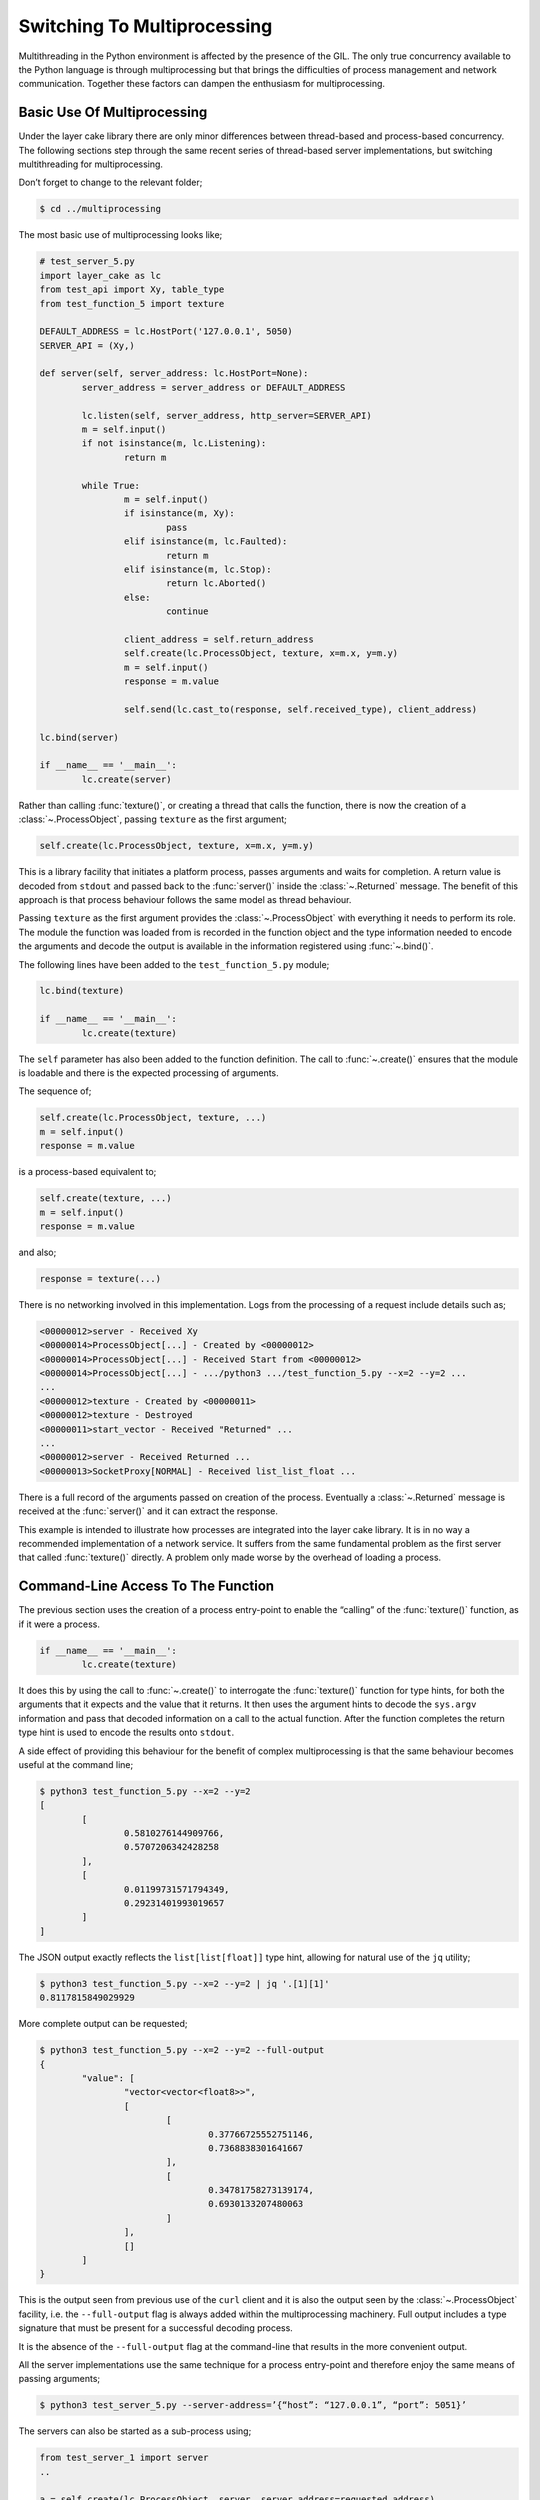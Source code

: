 .. _switching-to-multiprocessing:

Switching To Multiprocessing
############################

Multithreading in the Python environment is affected by the presence of the GIL. The only true concurrency
available to the Python language is through multiprocessing but that brings the difficulties of process
management and network communication. Together these factors can dampen the enthusiasm for multiprocessing.

Basic Use Of Multiprocessing
****************************

Under the layer cake library there are only minor differences between thread-based and process-based concurrency.
The following sections step through the same recent series of thread-based server implementations, but switching
multithreading for multiprocessing.

Don’t forget to change to the relevant folder;

.. code-block:: console

	$ cd ../multiprocessing

The most basic use of multiprocessing looks like;

.. code-block:: python

	# test_server_5.py
	import layer_cake as lc
	from test_api import Xy, table_type
	from test_function_5 import texture

	DEFAULT_ADDRESS = lc.HostPort('127.0.0.1', 5050)
	SERVER_API = (Xy,)

	def server(self, server_address: lc.HostPort=None):
		server_address = server_address or DEFAULT_ADDRESS

		lc.listen(self, server_address, http_server=SERVER_API)
		m = self.input()
		if not isinstance(m, lc.Listening):
			return m

		while True:
			m = self.input()
			if isinstance(m, Xy):
				pass
			elif isinstance(m, lc.Faulted):
				return m
			elif isinstance(m, lc.Stop):
				return lc.Aborted()
			else:
				continue

			client_address = self.return_address
			self.create(lc.ProcessObject, texture, x=m.x, y=m.y)
			m = self.input()
			response = m.value

			self.send(lc.cast_to(response, self.received_type), client_address)

	lc.bind(server)

	if __name__ == '__main__':
		lc.create(server)

Rather than calling :func:`texture()`, or creating a thread that calls the function, there is now the creation of
a :class:`~.ProcessObject`, passing ``texture`` as the first argument;

.. code-block:: python

	self.create(lc.ProcessObject, texture, x=m.x, y=m.y)

This is a library facility that initiates a platform process, passes arguments and waits for completion. A return value is
decoded from ``stdout`` and passed back to the :func:`server()` inside the :class:`~.Returned` message. The benefit of this approach is
that process behaviour follows the same model as thread behaviour.

Passing ``texture`` as the first argument provides the :class:`~.ProcessObject` with everything it needs to perform its role.
The module the function was loaded from is recorded in the function object and the type information needed to encode the
arguments and decode the output is available in the information registered using :func:`~.bind()`.

The following lines have been added to the ``test_function_5.py`` module;

.. code-block:: python

	lc.bind(texture)

	if __name__ == '__main__':
		lc.create(texture)

The ``self`` parameter has also been added to the function definition. The call to :func:`~.create()` ensures that the module is
loadable and there is the expected processing of arguments.

The sequence of;

.. code-block:: python

	self.create(lc.ProcessObject, texture, ...)
	m = self.input()
	response = m.value

is a process-based equivalent to;

.. code-block:: python

	self.create(texture, ...)
	m = self.input()
	response = m.value

and also;

.. code-block:: python

	response = texture(...)

There is no networking involved in this implementation. Logs from the processing of a request include details such as;

.. code-block:: console

	<00000012>server - Received Xy
	<00000014>ProcessObject[...] - Created by <00000012>
	<00000014>ProcessObject[...] - Received Start from <00000012>
	<00000014>ProcessObject[...] - .../python3 .../test_function_5.py --x=2 --y=2 ...
	...
	<00000012>texture - Created by <00000011>
	<00000012>texture - Destroyed
	<00000011>start_vector - Received "Returned" ...
	...
	<00000012>server - Received Returned ...
	<00000013>SocketProxy[NORMAL] - Received list_list_float ...

There is a full record of the arguments passed on creation of the process. Eventually a :class:`~.Returned` message is
received at the :func:`server()` and it can extract the response.

This example is intended to illustrate how processes are integrated into the layer cake library. It is in no way a
recommended implementation of a network service. It suffers from the same fundamental problem as the first server that
called :func:`texture()` directly. A problem only made worse by the overhead of loading a process.

Command-Line Access To The Function
***********************************

The previous section uses the creation of a process entry-point to enable the “calling” of the :func:`texture()` function,
as if it were a process.

.. code-block:: python

	if __name__ == '__main__':
		lc.create(texture)

It does this by using the call to :func:`~.create()` to interrogate the :func:`texture()` function for type hints, for both
the arguments that it expects and the value that it returns. It then uses the argument hints to decode the ``sys.argv``
information and pass that decoded information on a call to the actual function. After the function completes the return
type hint is used to encode the results onto ``stdout``.

A side effect of providing this behaviour for the benefit of complex multiprocessing is that the same behaviour becomes
useful at the command line;

.. code-block:: console

	$ python3 test_function_5.py --x=2 --y=2
	[
		[
			0.5810276144909766,
			0.5707206342428258
		],
		[
			0.01199731571794349,
			0.29231401993019657
		]
	]

The JSON output exactly reflects the ``list[list[float]]`` type hint, allowing for natural use of the ``jq`` utility;

.. code-block:: console

	$ python3 test_function_5.py --x=2 --y=2 | jq '.[1][1]'  
	0.8117815849029929

More complete output can be requested;

.. code-block:: console

	$ python3 test_function_5.py --x=2 --y=2 --full-output
	{
		"value": [
			"vector<vector<float8>>",
			[
				[
					0.37766725552751146,
					0.7368838301641667
				],
				[
					0.34781758273139174,
					0.6930133207480063
				]
			],
			[]
		]
	}

This is the output seen from previous use of the ``curl`` client and it is also the output seen by the :class:`~.ProcessObject`
facility, i.e. the ``--full-output`` flag is always added within the multiprocessing machinery. Full output includes a type
signature that must be present for a successful decoding process.

It is the absence of the ``--full-output`` flag at the command-line that results in the more convenient output.

All the server implementations use the same technique for a process entry-point and therefore enjoy the same means of passing
arguments;

.. code-block:: console

	$ python3 test_server_5.py --server-address=’{“host”: “127.0.0.1”, “port”: 5051}’

The servers can also be started as a sub-process using;

.. code-block:: python

	from test_server_1 import server  
	..

	a = self.create(lc.ProcessObject, server, server_address=requested_address)

The process entry-point imposes conventions around the execution of a process. Each process becomes a reusable component to be
incorporated into other developments. It’s also nice that they can be operated from the command-line.

Concurrency Using Multiprocessing
*********************************

A slight improvement can be achieved with the use of callbacks;

.. code-block:: python

	# test_server_6.py
	import layer_cake as lc
	from test_api import Xy, table_type
	from test_function_6 import texture

	DEFAULT_ADDRESS = lc.HostPort('127.0.0.1', 5050)
	SERVER_API = (Xy,)

	def server(self, server_address: lc.HostPort=None):
		server_address = server_address or DEFAULT_ADDRESS

		lc.listen(self, server_address, http_server=SERVER_API)
		m = self.input()
		if not isinstance(m, lc.Listening):
			return m

		while True:
			m = self.input()
			if isinstance(m, Xy):
				pass
			elif isinstance(m, lc.Returned):
				d = self.debrief()
				if isinstance(d, lc.OnReturned):
					d(self, m)
				continue
			elif isinstance(m, lc.Faulted):
				return m
			elif isinstance(m, lc.Stop):
				return lc.Aborted()
			else:
				continue

			# Callback for on_return.
			def respond(self, response, args):
				self.send(lc.cast_to(response, self.returned_type), args.return_address)

			a = self.create(lc.ProcessObject, texture, x=m.x, y=m.y)
			self.on_return(a, respond, return_address=self.return_address)

	lc.bind(server)

	if __name__ == '__main__':
		lc.create(server)

A process is created for every request received by the server. Once a process has been initiated the server thread is
immediately available for processing the next message. Technically the server supports an infinite number of concurrent
executions of the :func:`texture()` function. These are truly concurrent by virtue of their location inside dedicated
host processes. As with the multithreading approach, platforms do not support an infinite number of processes and the
cost of starting and stopping processes is exorbitant. Aside from some specific circumstances, this is an approach to
be avoided.

As with the previous implementation, there is no network communication between the server and texture processes. There
are arguments passed on process creation and a response read from ``stdout``. Asynchronous termination of a process is
achieved using platform signals. A :class:`~.Stop` can be sent to a :class:`~.ProcessObject` at any time and results in a
signal, which is in turn translated back into a :class:`~.Stop` in the receiving process.

Delegating Requests To A Process
********************************

A process is needed that accepts multiple :class:`Xy` requests over a network connection;

.. code-block:: python

	# test_worker_7.py
	import layer_cake as lc
	from test_api import Xy, table_type
	from test_function_7 import texture

	def worker(self):
		while True:
			m = self.input()
			if isinstance(m, Xy):
				pass
			elif isinstance(m, lc.Faulted):
				return m
			elif isinstance(m, lc.Stop):
				return lc.Aborted()
			else:
				continue

			table = texture(x=m.x, y=m.y)
			self.send(lc.cast_to(table, table_type), self.return_address)

	lc.bind(worker, api=(Xy,))

	if __name__ == '__main__':
		lc.create(worker)

This is similar to the previous implementations of :func:`worker()`, except ``api=(Xy,)`` has been added to the
registration. To take advantage of this new worker there needs to be a matching server;

.. code-block:: python

	# test_server_7.py
	import layer_cake as lc
	from test_api import Xy, table_type
	from test_worker_7 import worker

	DEFAULT_ADDRESS = lc.HostPort('127.0.0.1', 5050)
	SERVER_API = (Xy,)

	def server(self, server_address: lc.HostPort=None):
		server_address = server_address or DEFAULT_ADDRESS

		# Open a network port for HTTP clients, e.g. curl.
		lc.listen(self, server_address, http_server=SERVER_API)
		m = self.input()
		if not isinstance(m, lc.Listening):
			return m

		# Start a request processor in a separate thread.
		worker_address = self.create(lc.ProcessObject, worker)

		# Run a live network service.
		while True:
			m = self.input()

			if isinstance(m, Xy):
				pass

			elif isinstance(m, lc.Returned):
				d = self.debrief()
				if isinstance(d, lc.OnReturned):
					d(self, m)
				continue

			elif isinstance(m, lc.Faulted):
				return m

			elif isinstance(m, lc.Stop):
				return lc.Aborted()

			else:
				continue

			# Callback for on_return.
			def respond(self, response, args):
				self.send(lc.cast_to(response, self.returned_type), args.return_address)

			a = self.create(lc.GetResponse, m, worker_address)
			self.on_return(a, respond, return_address=self.return_address)

	lc.bind(server)

	if __name__ == '__main__':
		lc.create(server)

This appears similar to the previous use of a :func:`worker()`, except that now we have the address of a :class:`~.ProcessObject`
rather than the :func:`worker()` instance, and somehow messages sent to that new object are being received at the :func:`worker()`
instance located in that new process.

The instance of :class:`~.ProcessObject` created by;

.. code-block:: python

	worker_address = self.create(lc.ProcessObject, worker)

checks the registered details for ``worker``;

.. code-block:: python

	lc.bind(worker, api=(Xy,))

It detects the declaration of an API and passes a special argument at process creation time. This directs the asynchronous
framework within the new ``worker`` to make a special connection back to the parent process. Further background routing occurs
such that any message sent to the :class:`~.ProcessObject` in the server (i.e. ``worker_address``) travels across the connection
and is delivered to the :func:`worker()` instance through the :meth:`~.Buffering.input()` function. Responses sent to the ``self.return_address``
by the :func:`worker()` function find their way back to the original sender, i.e. the :func:`server()` instance in the server process.

Processes created in this way effectively operate as private loadable libraries. Load as many libraries as required and send
whatever requests are appropriate to the different :class:`~.ProcessObject` addresses. This is true multiprocessing, i.e. process
management and network messaging, with zero coding effort.

By removing the overhead of starting and stopping a process for every request, the response time is manifestly improved. However,
there is no real concurrency as requests are queued internally and fed to the single :func:`worker()` process one at a time.

Distributing Load Across Multiple Processes
*******************************************

A spool of worker processes is needed. The changes to convert the multithreading version to multiprocessing are again, trivial;

.. code-block:: python

	# test_server_8.py
	import layer_cake as lc
	from test_api import Xy, table_type
	from test_worker_8 import worker

	DEFAULT_ADDRESS = lc.HostPort('127.0.0.1', 5050)
	SERVER_API = (Xy,)

	def server(self, server_address: lc.HostPort=None):
		server_address = server_address or DEFAULT_ADDRESS

		# Open a network port for HTTP clients, e.g. curl.
		lc.listen(self, server_address, http_server=SERVER_API)
		m = self.input()
		if not isinstance(m, lc.Listening):
			return m

		worker_spool = self.create(lc.ObjectSpool, lc.ProcessObject, worker)

		# Run a live network service.
		while True:
			m = self.input()
			if isinstance(m, Xy):
				pass
			elif isinstance(m, lc.Returned):
				d = self.debrief()
				if isinstance(d, lc.OnReturned):
					d(self, m)
				continue
			elif isinstance(m, lc.Faulted):
				return m
			elif isinstance(m, lc.Stop):
				return lc.Aborted()
			else:
				continue

			# Callback for on_return.
			def respond(self, response, args):
				self.send(lc.cast_to(response, self.returned_type),
					args.return_address)

			a = self.create(lc.GetResponse, m, worker_spool)
			self.on_return(a, respond, return_address=self.return_address)

	lc.bind(server)

	if __name__ == '__main__':
		lc.create(server)

Rather than creating a :class:`~.ProcessObject`, there is now the creation of a :class:`~.ObjectSpool`. As described previously,
this library facility uses its arguments to create a pool of objects;

.. code-block:: python

	worker_spool = self.create(lc.ObjectSpool, lc.ProcessObject, worker)

Rather than creating a pool of worker threads, there is now a pool of worker processes. This brings those same benefits enjoyed
by a spool of worker threads, plus there is true concurrency in the activities of the separate worker processes. Lastly, there
is separation of concern, i.e. nasty bugs inside the worker do not pollute the parent process, encouraging reliability.

These benefits come at the cost of a slightly slower startup and the relatively slow exchange of request and response messages,
when compared with the multithreading implementation. Network messaging in this scenario (i.e. across the loopback interface)
is quick; in the order of a few thousand a second with current hardware.

Process Orchestration And Housekeeping
**************************************

The final implementation of multiprocessing is a reasonably difficult example of process orchestration. There may be hundreds
of processes in the worker spool that must be managed at all times. A significant challenge if assigned the task of developing
such a process from scratch.

The final act of process orchestration is to terminate cleanly. This involves the managed teardown of all platform resources
such as processes and network ports. When any layer cake process is terminated (e.g. a control-c) there is a phase of
housekeeping. Open connections are closed, listen ports are closed and lastly, child processes are terminated. 

This housekeeping occurs by default and obviates the need for any housekeeping by the developer of a layer cake process. Where
there is a specific need, there is always the ability to release those platform resources manually. To close a connection \- send
the :class:`~.Close` message to the transport, to close a listen port \- use :func:`~.stop_listening`, and to terminate a process \- send
the :class:`~.Stop` message to the address of the :class:`~.ProcessObject`.
